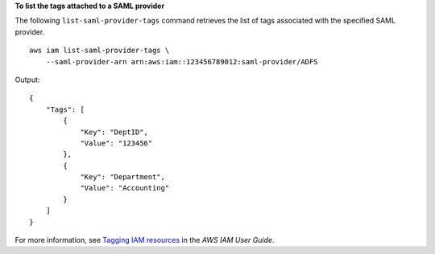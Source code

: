**To list the tags attached to a SAML provider**

The following ``list-saml-provider-tags`` command retrieves the list of tags associated with the specified SAML provider. ::

    aws iam list-saml-provider-tags \
        --saml-provider-arn arn:aws:iam::123456789012:saml-provider/ADFS

Output::

    {
        "Tags": [
            {
                "Key": "DeptID",
                "Value": "123456"
            },
            {
                "Key": "Department",
                "Value": "Accounting"
            }
        ]
    }

For more information, see `Tagging IAM resources <https://docs.aws.amazon.com/IAM/latest/UserGuide/id_tags.html>`__ in the *AWS IAM User Guide*.